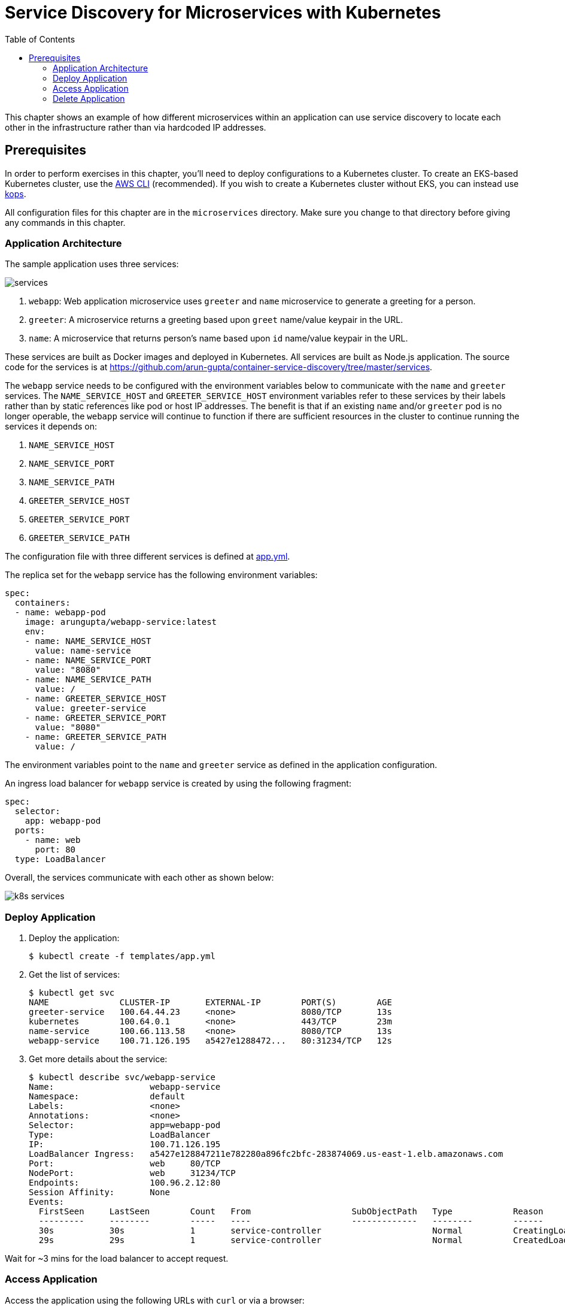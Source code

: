 = Service Discovery for Microservices with Kubernetes
:toc:
:icons:
:linkcss:
:imagesdir: imgs

This chapter shows an example of how different microservices within an application can use service discovery to locate each other in the infrastructure rather than via hardcoded IP addresses.

== Prerequisites

In order to perform exercises in this chapter, you’ll need to deploy configurations to a Kubernetes cluster. To create an EKS-based Kubernetes cluster, use the link:../../01-path-basics/102-your-first-cluster#create-a-kubernetes-cluster-with-eks[AWS CLI] (recommended). If you wish to create a Kubernetes cluster without EKS, you can instead use link:../../01-path-basics/102-your-first-cluster#alternative-create-a-kubernetes-cluster-with-kops[kops].

All configuration files for this chapter are in the `microservices` directory. Make sure you change to that directory before giving any commands in this chapter.

=== Application Architecture

The sample application uses three services:

[.thumb]
image::services.png[]

. `webapp`: Web application microservice uses `greeter` and `name` microservice to generate a greeting for a person.
. `greeter`: A microservice returns a greeting based upon `greet` name/value keypair in the URL.
. `name`: A microservice that returns person's name based upon `id` name/value keypair in the URL.

These services are built as Docker images and deployed in Kubernetes. All services are built as Node.js application. The source code for the services is at https://github.com/arun-gupta/container-service-discovery/tree/master/services.

The `webapp` service needs to be configured with the environment variables below to communicate with the `name` and `greeter` services. The `NAME_SERVICE_HOST` and `GREETER_SERVICE_HOST` environment variables refer to these services by their labels rather than by static references like pod or host IP addresses. The benefit is that if an existing `name` and/or `greeter` pod is no longer operable, the `webapp` service will continue to function if there are sufficient resources in the cluster to continue running the services it depends on:

. `NAME_SERVICE_HOST`
. `NAME_SERVICE_PORT`
. `NAME_SERVICE_PATH`
. `GREETER_SERVICE_HOST`
. `GREETER_SERVICE_PORT`
. `GREETER_SERVICE_PATH`

The configuration file with three different services is defined at link:templates/app.yml[app.yml].

The replica set for the `webapp` service has the following environment variables:

[source, yml]
----
spec:
  containers:
  - name: webapp-pod
    image: arungupta/webapp-service:latest
    env:
    - name: NAME_SERVICE_HOST
      value: name-service
    - name: NAME_SERVICE_PORT
      value: "8080"
    - name: NAME_SERVICE_PATH
      value: /
    - name: GREETER_SERVICE_HOST
      value: greeter-service
    - name: GREETER_SERVICE_PORT
      value: "8080"
    - name: GREETER_SERVICE_PATH
      value: /
----

The environment variables point to the `name` and `greeter` service as defined in the application configuration.

An ingress load balancer for `webapp` service is created by using the following fragment:

[source, yml]
----
spec:
  selector:
    app: webapp-pod
  ports:
    - name: web
      port: 80
  type: LoadBalancer
----

Overall, the services communicate with each other as shown below:

[.thumb]
image::k8s-services.png[]

=== Deploy Application

. Deploy the application:

  $ kubectl create -f templates/app.yml

. Get the list of services:

  $ kubectl get svc
  NAME              CLUSTER-IP       EXTERNAL-IP        PORT(S)        AGE
  greeter-service   100.64.44.23     <none>             8080/TCP       13s
  kubernetes        100.64.0.1       <none>             443/TCP        23m
  name-service      100.66.113.58    <none>             8080/TCP       13s
  webapp-service    100.71.126.195   a5427e1288472...   80:31234/TCP   12s

. Get more details about the service:

  $ kubectl describe svc/webapp-service
  Name:			webapp-service
  Namespace:		default
  Labels:			<none>
  Annotations:		<none>
  Selector:		app=webapp-pod
  Type:			LoadBalancer
  IP:			100.71.126.195
  LoadBalancer Ingress:	a5427e128847211e782280a896fc2bfc-283874069.us-east-1.elb.amazonaws.com
  Port:			web	80/TCP
  NodePort:		web	31234/TCP
  Endpoints:		100.96.2.12:80
  Session Affinity:	None
  Events:
    FirstSeen	LastSeen	Count	From			SubObjectPath	Type		Reason			Message
    ---------	--------	-----	----			-------------	--------	------			-------
    30s		30s		1	service-controller			Normal		CreatingLoadBalancer	Creating load balancer
    29s		29s		1	service-controller			Normal		CreatedLoadBalancer	Created load balancer

Wait for ~3 mins for the load balancer to accept request.

=== Access Application

Access the application using the following URLs with `curl` or via a browser:

  http://<host>
  http://<host>?greet=ho
  http://<host>?id=1
  http://<host>?greet=ho&id=1

`<host>` is the value of the ingress load balancer's address:

  $ kubectl get svc/webapp-service -o jsonpath={.status.loadBalancer.ingress[0].hostname}
  a5427e128847211e782280a896fc2bfc-283874069.us-east-1.elb.amazonaws.com

=== Delete Application

Delete the application with this command:

  $ kubectl delete -f templates/app.yml


You are now ready to continue on with the workshop!

:frame: none
:grid: none
:valign: top

[align="center", cols="2", grid="none", frame="none"]
|=====
|image:button-continue-standard.png[link=../../03-path-application-development/303-app-update]
|image:button-continue-developer.png[link=../../03-path-application-development/303-app-update]
|link:../../standard-path.adoc[Go to Standard Index]
|link:../../developer-path.adoc[Go to Developer Index]
|=====
